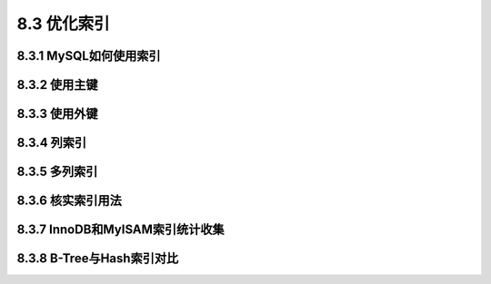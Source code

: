 .. _optimization_index:

8.3 优化索引
================


8.3.1 MySQL如何使用索引
----------------------------

8.3.2 使用主键
------------------


8.3.3 使用外键
-------------------


8.3.4 列索引
----------------


8.3.5 多列索引
----------------


8.3.6 核实索引用法
-----------------------


8.3.7 InnoDB和MyISAM索引统计收集
--------------------------------------


8.3.8 B-Tree与Hash索引对比
------------------------------


